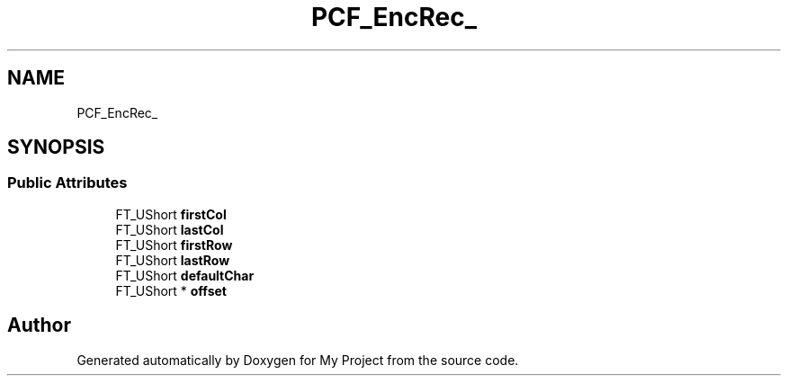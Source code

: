 .TH "PCF_EncRec_" 3 "Wed Feb 1 2023" "Version Version 0.0" "My Project" \" -*- nroff -*-
.ad l
.nh
.SH NAME
PCF_EncRec_
.SH SYNOPSIS
.br
.PP
.SS "Public Attributes"

.in +1c
.ti -1c
.RI "FT_UShort \fBfirstCol\fP"
.br
.ti -1c
.RI "FT_UShort \fBlastCol\fP"
.br
.ti -1c
.RI "FT_UShort \fBfirstRow\fP"
.br
.ti -1c
.RI "FT_UShort \fBlastRow\fP"
.br
.ti -1c
.RI "FT_UShort \fBdefaultChar\fP"
.br
.ti -1c
.RI "FT_UShort * \fBoffset\fP"
.br
.in -1c

.SH "Author"
.PP 
Generated automatically by Doxygen for My Project from the source code\&.
